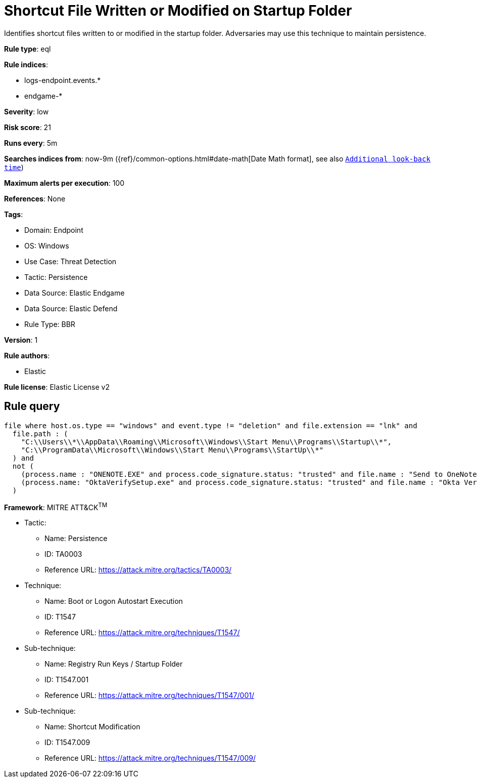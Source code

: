 [[shortcut-file-written-or-modified-on-startup-folder]]
= Shortcut File Written or Modified on Startup Folder

Identifies shortcut files written to or modified in the startup folder. Adversaries may use this technique to maintain persistence.

*Rule type*: eql

*Rule indices*: 

* logs-endpoint.events.*
* endgame-*

*Severity*: low

*Risk score*: 21

*Runs every*: 5m

*Searches indices from*: now-9m ({ref}/common-options.html#date-math[Date Math format], see also <<rule-schedule, `Additional look-back time`>>)

*Maximum alerts per execution*: 100

*References*: None

*Tags*: 

* Domain: Endpoint
* OS: Windows
* Use Case: Threat Detection
* Tactic: Persistence
* Data Source: Elastic Endgame
* Data Source: Elastic Defend
* Rule Type: BBR

*Version*: 1

*Rule authors*: 

* Elastic

*Rule license*: Elastic License v2


== Rule query


[source, js]
----------------------------------
file where host.os.type == "windows" and event.type != "deletion" and file.extension == "lnk" and
  file.path : (
    "C:\\Users\\*\\AppData\\Roaming\\Microsoft\\Windows\\Start Menu\\Programs\\Startup\\*",
    "C:\\ProgramData\\Microsoft\\Windows\\Start Menu\\Programs\\StartUp\\*"
  ) and
  not (
    (process.name : "ONENOTE.EXE" and process.code_signature.status: "trusted" and file.name : "Send to OneNote.lnk") or
    (process.name: "OktaVerifySetup.exe" and process.code_signature.status: "trusted" and file.name : "Okta Verify.lnk")
  )

----------------------------------

*Framework*: MITRE ATT&CK^TM^

* Tactic:
** Name: Persistence
** ID: TA0003
** Reference URL: https://attack.mitre.org/tactics/TA0003/
* Technique:
** Name: Boot or Logon Autostart Execution
** ID: T1547
** Reference URL: https://attack.mitre.org/techniques/T1547/
* Sub-technique:
** Name: Registry Run Keys / Startup Folder
** ID: T1547.001
** Reference URL: https://attack.mitre.org/techniques/T1547/001/
* Sub-technique:
** Name: Shortcut Modification
** ID: T1547.009
** Reference URL: https://attack.mitre.org/techniques/T1547/009/
